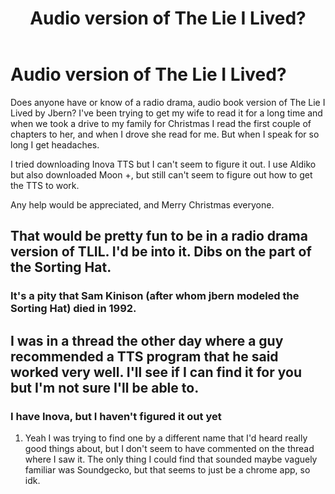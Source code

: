#+TITLE: Audio version of The Lie I Lived?

* Audio version of The Lie I Lived?
:PROPERTIES:
:Author: midelus
:Score: 6
:DateUnix: 1419549536.0
:DateShort: 2014-Dec-26
:FlairText: Request
:END:
Does anyone have or know of a radio drama, audio book version of The Lie I Lived by Jbern? I've been trying to get my wife to read it for a long time and when we took a drive to my family for Christmas I read the first couple of chapters to her, and when I drove she read for me. But when I speak for so long I get headaches.

I tried downloading Inova TTS but I can't seem to figure it out. I use Aldiko but also downloaded Moon +, but still can't seem to figure out how to get the TTS to work.

Any help would be appreciated, and Merry Christmas everyone.


** That would be pretty fun to be in a radio drama version of TLIL. I'd be into it. Dibs on the part of the Sorting Hat.
:PROPERTIES:
:Author: Lane_Anasazi
:Score: 4
:DateUnix: 1419550455.0
:DateShort: 2014-Dec-26
:END:

*** It's a pity that Sam Kinison (after whom jbern modeled the Sorting Hat) died in 1992.
:PROPERTIES:
:Author: truncation_error
:Score: 1
:DateUnix: 1419819710.0
:DateShort: 2014-Dec-29
:END:


** I was in a thread the other day where a guy recommended a TTS program that he said worked very well. I'll see if I can find it for you but I'm not sure I'll be able to.
:PROPERTIES:
:Author: Hyakarin
:Score: 1
:DateUnix: 1419656086.0
:DateShort: 2014-Dec-27
:END:

*** I have Inova, but I haven't figured it out yet
:PROPERTIES:
:Author: midelus
:Score: 1
:DateUnix: 1419656786.0
:DateShort: 2014-Dec-27
:END:

**** Yeah I was trying to find one by a different name that I'd heard really good things about, but I don't seem to have commented on the thread where I saw it. The only thing I could find that sounded maybe vaguely familiar was Soundgecko, but that seems to just be a chrome app, so idk.
:PROPERTIES:
:Author: Hyakarin
:Score: 1
:DateUnix: 1419656990.0
:DateShort: 2014-Dec-27
:END:
